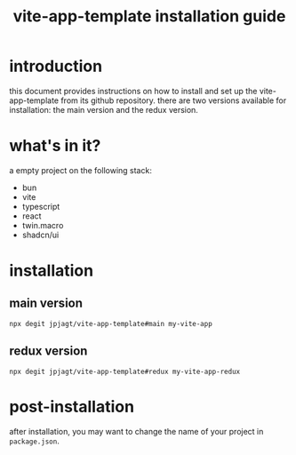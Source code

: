 #+title: vite-app-template installation guide

* introduction

this document provides instructions on how to install and set up the
vite-app-template from its github repository. there are two versions available
for installation: the main version and the redux version.

* what's in it?

a empty project on the following stack:
- bun
- vite
- typescript
- react
- twin.macro
- shadcn/ui

* installation

** main version

#+begin_src shell
npx degit jpjagt/vite-app-template#main my-vite-app
#+end_src

** redux version

#+begin_src shell
npx degit jpjagt/vite-app-template#redux my-vite-app-redux
#+end_src

* post-installation

after installation, you may want to change the name of your project in
=package.json=.
